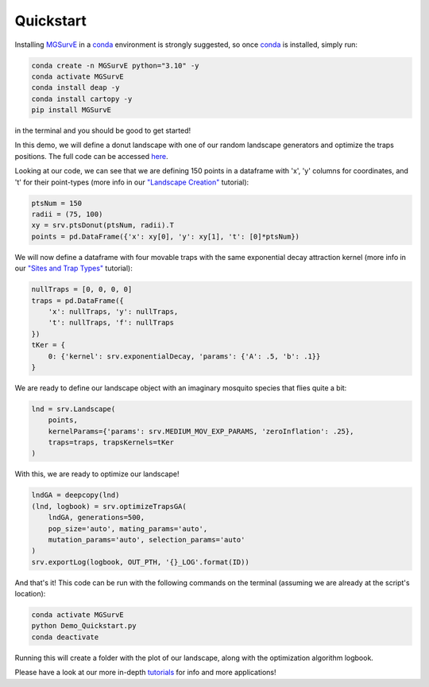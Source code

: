 Quickstart
------------

Installing `MGSurvE <https://github.com/Chipdelmal/MGSurvE>`_ in a `conda <https://docs.conda.io/en/latest/miniconda.html>`_ environment is strongly suggested, so once `conda <https://docs.conda.io/en/latest/miniconda.html>`_ is installed, simply run:

.. code-block:: bash

    conda create -n MGSurvE python="3.10" -y
    conda activate MGSurvE
    conda install deap -y
    conda install cartopy -y
    pip install MGSurvE
    


in the terminal and you should be good to get started!

In this demo, we will define a donut landscape with one of our random landscape generators and optimize the traps positions. The full code can be accessed `here <https://github.com/Chipdelmal/MGSurvE/blob/main/MGSurvE/demos/Demo_Quickstart.py>`_.


Looking at our code, we can see that we are defining 150 points in a dataframe with 'x', 'y' columns for coordinates, and 't' for their point-types (more info in our `"Landscape Creation" <./landscapeCreation.html>`_ tutorial):


.. code-block:: python

    ptsNum = 150
    radii = (75, 100)
    xy = srv.ptsDonut(ptsNum, radii).T
    points = pd.DataFrame({'x': xy[0], 'y': xy[1], 't': [0]*ptsNum})


We will now define a dataframe with four movable traps with the same exponential decay attraction kernel (more info in our `"Sites and Trap Types" <./landscapeTraps.html>`_ tutorial):


.. code-block:: python

    nullTraps = [0, 0, 0, 0]
    traps = pd.DataFrame({
        'x': nullTraps, 'y': nullTraps,
        't': nullTraps, 'f': nullTraps
    })
    tKer = {
        0: {'kernel': srv.exponentialDecay, 'params': {'A': .5, 'b': .1}}
    }


We are ready to define our landscape object with an imaginary mosquito species that flies quite a bit:

.. code-block:: python

    lnd = srv.Landscape(
        points, 
        kernelParams={'params': srv.MEDIUM_MOV_EXP_PARAMS, 'zeroInflation': .25}, 
        traps=traps, trapsKernels=tKer
    )

.. image:: ../../img/QSTART_CLN.jpg
    :width: 100%

With this, we are ready to optimize our landscape!

.. code-block:: python

    lndGA = deepcopy(lnd)
    (lnd, logbook) = srv.optimizeTrapsGA(
        lndGA, generations=500, 
        pop_size='auto', mating_params='auto', 
        mutation_params='auto', selection_params='auto'
    )
    srv.exportLog(logbook, OUT_PTH, '{}_LOG'.format(ID))

.. image:: ../../img/QSTART_TRP.jpg
    :width: 100%


And that's it! This code can be run with the following commands on the terminal (assuming we are already at the script's location):

.. code-block:: bash

    conda activate MGSurvE
    python Demo_Quickstart.py
    conda deactivate


Running this will create a folder with the plot of our landscape, along with the optimization algorithm logbook.


Please have a look at our more in-depth `tutorials <./demos.html>`_ for info and more applications!
